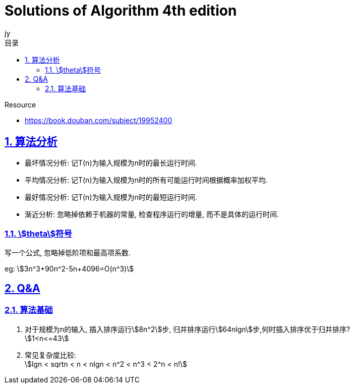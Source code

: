 = Solutions of Algorithm 4th edition
:author: jy
:icons: font
:source-highlighter: highlightjs
:highlightjs-theme: idea
:hardbreaks:
:sectlinks:
:sectnums:
:stem:
:toc: left
:toclevels: 3
:toc-title: 目录
:tabsize: 4
:docinfo: shared

.Resource
* https://book.douban.com/subject/19952400[window="_blank"]

== 算法分析

* 最坏情况分析: 记T(n)为输入规模为n时的最长运行时间.
* 平均情况分析: 记T(n)为输入规模为n时的所有可能运行时间根据概率加权平均.
* 最好情况分析: 记T(n)为输入规模为n时的最短运行时间.
* 渐近分析: 忽略掉依赖于机器的常量, 检查程序运行的增量, 而不是具体的运行时间.

=== stem:[theta]符号

写一个公式, 忽略掉低阶项和最高项系数.

eg: stem:[3n^3+90n^2-5n+4096=O(n^3)]

== Q&A

=== 算法基础

. 对于规模为n的输入, 插入排序运行stem:[8n^2]步, 归并排序运行stem:[64nlgn]步,何时插入排序优于归并排序?
stem:[1<n<=43]
. 常见复杂度比较:
stem:[lgn < sqrtn < n < nlgn < n^2 < n^3 < 2^n < n!]

